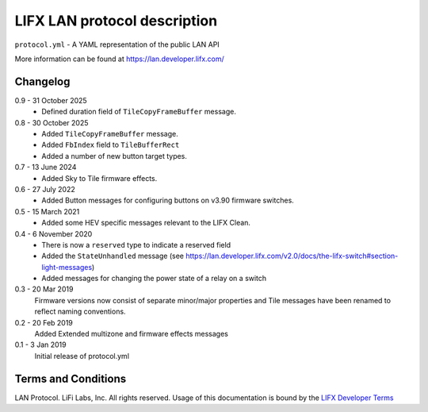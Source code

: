 LIFX LAN protocol description
=============================

``protocol.yml`` - A YAML representation of the public LAN API

More information can be found at https://lan.developer.lifx.com/

Changelog
---------

0.9 - 31 October 2025
    * Defined duration field of ``TileCopyFrameBuffer`` message. 

0.8 - 30 October 2025
    * Added ``TileCopyFrameBuffer`` message.
    * Added ``FbIndex`` field to ``TileBufferRect``
    * Added a number of new button target types.

0.7 - 13 June 2024
    * Added Sky to Tile firmware effects.

0.6 - 27 July 2022
    * Added Button messages for configuring buttons on v3.90 firmware switches.

0.5 - 15 March 2021
    * Added some HEV specific messages relevant to the LIFX Clean.

0.4 - 6 November 2020
    * There is now a ``reserved`` type to indicate a reserved field
    * Added the ``StateUnhandled`` message
      (see https://lan.developer.lifx.com/v2.0/docs/the-lifx-switch#section-light-messages)
    * Added messages for changing the power state of a relay on a switch

0.3 - 20 Mar 2019
    Firmware versions now consist of separate minor/major properties and Tile messages have been renamed to reflect naming conventions.

0.2 - 20 Feb 2019
    Added Extended multizone and firmware effects messages

0.1 - 3 Jan 2019
    Initial release of protocol.yml

Terms and Conditions
--------------------

LAN Protocol. LiFi Labs, Inc. All rights reserved. Usage of this documentation
is bound by the `LIFX Developer Terms <http://www.lifx.com/pages/developer-terms-of-use>`_
